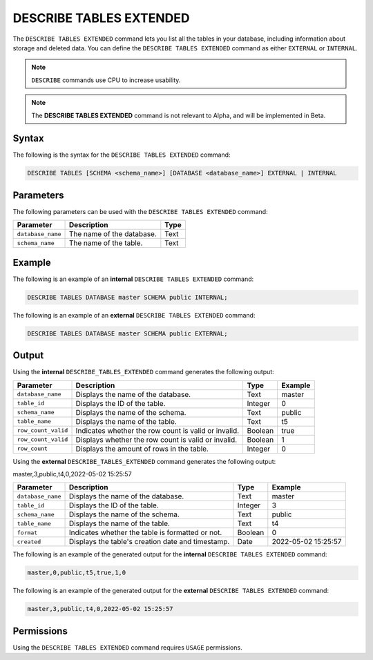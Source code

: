 .. _describe_tables_extended:

*****************
DESCRIBE TABLES EXTENDED
*****************


The ``DESCRIBE TABLES EXTENDED`` command lets you list all the tables in your database, including information about storage and deleted data. You can define the ``DESCRIBE TABLES EXTENDED`` command as either ``EXTERNAL`` or ``INTERNAL``.

.. note:: ``DESCRIBE`` commands use CPU to increase usability.
.. note::  The **DESCRIBE TABLES EXTENDED** command is not relevant to Alpha, and will be implemented in Beta.


Syntax
==========
The following is the syntax for the ``DESCRIBE TABLES EXTENDED`` command:

.. code-block:: postgres

   DESCRIBE TABLES [SCHEMA <schema_name>] [DATABASE <database_name>] EXTERNAL | INTERNAL

Parameters
============
The following parameters can be used with the ``DESCRIBE TABLES EXTENDED`` command:

.. list-table:: 
   :widths: auto
   :header-rows: 1
   
   * - Parameter
     - Description
     - Type
   * - ``database_name``
     - The name of the database.
     - Text
   * - ``schema_name``
     - The name of the table.
     - Text	 
	 
Example
==============
The following is an example of an **internal** ``DESCRIBE TABLES EXTENDED`` command:

.. code-block:: postgres

   DESCRIBE TABLES DATABASE master SCHEMA public INTERNAL;
   
The following is an example of an **external** ``DESCRIBE TABLES EXTENDED`` command:

.. code-block:: postgres
   
   DESCRIBE TABLES DATABASE master SCHEMA public EXTERNAL;
   
Output
=============
Using the **internal** ``DESCRIBE_TABLES_EXTENDED`` command generates the following output:

.. list-table:: 
   :widths: auto
   :header-rows: 1
   
   * - Parameter
     - Description
     - Type
     - Example
   * - ``database_name``
     - Displays the name of the database.
     - Text
     - master
   * - ``table_id``
     - Displays the ID of the table.
     - Integer
     - 0	 
   * - ``schema_name``
     - Displays the name of the schema.
     - Text
     - public
   * - ``table_name``
     - Displays the name of the table.
     - Text
     - t5
   * - ``row_count_valid``
     - Indicates whether the row count is valid or invalid.
     - Boolean
     - true
   * - ``row_count_valid``
     - Displays whether the row count is valid or invalid.
     - Boolean
     - 1
   * - ``row_count``
     - Displays the amount of rows in the table.
     - Integer
     - 0

Using the **external** ``DESCRIBE_TABLES_EXTENDED`` command generates the following output:

master,3,public,t4,0,2022-05-02 15:25:57

.. list-table:: 
   :widths: auto
   :header-rows: 1
   
   * - Parameter
     - Description
     - Type
     - Example
   * - ``database_name``
     - Displays the name of the database.
     - Text
     - master
   * - ``table_id``
     - Displays the ID of the table.
     - Integer
     - 3	 
   * - ``schema_name``
     - Displays the name of the schema.
     - Text	
     - public
   * - ``table_name``
     - Displays the name of the table.
     - Text
     - t4	 
   * - ``format``
     - Indicates whether the table is formatted or not.
     - Boolean
     - 0	 
   * - ``created``
     - Displays the table's creation date and timestamp.
     - Date
     - 2022-05-02 15:25:57	 

The following is an example of the generated output for the **internal** ``DESCRIBE TABLES EXTENDED`` command:

.. code-block:: postgres

   master,0,public,t5,true,1,0

The following is an example of the generated output for the **external** ``DESCRIBE TABLES EXTENDED`` command:

.. code-block:: postgres

   master,3,public,t4,0,2022-05-02 15:25:57

Permissions
=============
Using the ``DESCRIBE TABLES EXTENDED`` command requires ``USAGE`` permissions.